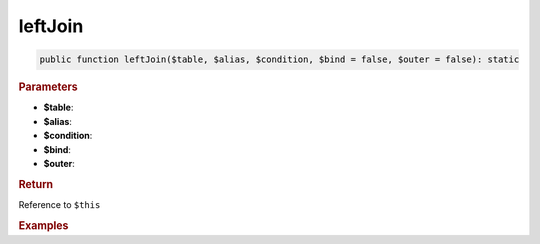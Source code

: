 --------
leftJoin
--------

.. code-block:: php
	
	public function leftJoin($table, $alias, $condition, $bind = false, $outer = false): static


.. rubric:: Parameters

* **$table**: 
* **$alias**: 
* **$condition**: 
* **$bind**:
* **$outer**:


.. rubric:: Return
	
Reference to ``$this``


.. rubric:: Examples

